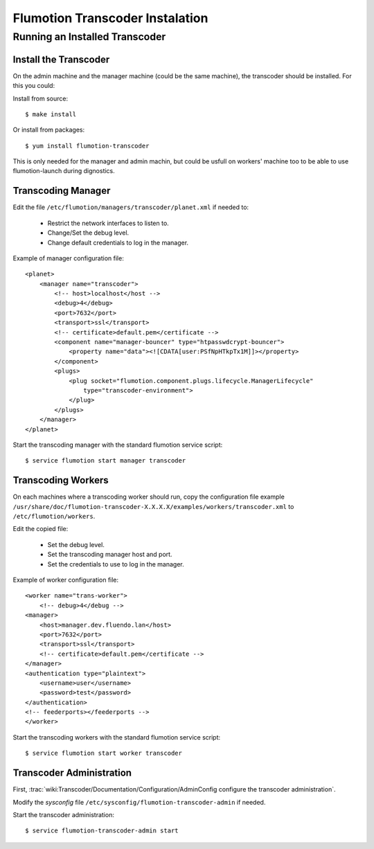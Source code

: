 ================================
Flumotion Transcoder Instalation
================================

Running an Installed Transcoder
===============================

Install the Transcoder
----------------------

On the admin machine and the manager machine (could be the same machine),
the transcoder should be installed. For this you could:

Install from source::

  $ make install
  
Or install from packages::

  $ yum install flumotion-transcoder

This is only needed for the manager and admin machin, but could be usfull
on workers' machine too to be able to use flumotion-launch during dignostics.

Transcoding Manager
-------------------

Edit the file ``/etc/flumotion/managers/transcoder/planet.xml`` if needed to:

  - Restrict the network interfaces to listen to.
  - Change/Set the debug level.
  - Change default credentials to log in the manager.
  
Example of manager configuration file::

	<planet>
	    <manager name="transcoder">
	        <!-- host>localhost</host -->
	        <debug>4</debug>
	        <port>7632</port>
	        <transport>ssl</transport>
	        <!-- certificate>default.pem</certificate -->
	        <component name="manager-bouncer" type="htpasswdcrypt-bouncer">
	            <property name="data"><![CDATA[user:PSfNpHTkpTx1M]]></property>
	        </component>
	        <plugs>
	            <plug socket="flumotion.component.plugs.lifecycle.ManagerLifecycle"
	                type="transcoder-environment">
	            </plug>
	        </plugs>
	    </manager>
	</planet>

Start the transcoding manager with the standard flumotion service script::

  $ service flumotion start manager transcoder

Transcoding Workers
-------------------

On each machines where a transcoding worker should run, copy the configuration
file example ``/usr/share/doc/flumotion-transcoder-X.X.X.X/examples/workers/transcoder.xml``
to ``/etc/flumotion/workers``.

Edit the copied file:

  - Set the debug level.
  - Set the transcoding manager host and port.
  - Set the credentials to use to log in the manager.

Example of worker configuration file::

	<worker name="trans-worker">
	    <!-- debug>4</debug -->
        <manager>
            <host>manager.dev.fluendo.lan</host>
            <port>7632</port>
            <transport>ssl</transport>
            <!-- certificate>default.pem</certificate -->
        </manager>
        <authentication type="plaintext">
            <username>user</username>
            <password>test</password>
        </authentication>
        <!-- feederports></feederports -->
	</worker>


Start the transcoding workers with the standard flumotion service script::

  $ service flumotion start worker transcoder

Transcoder Administration
-------------------------

First, :trac:`wiki:Transcoder/Documentation/Configuration/AdminConfig configure the transcoder administration`.

Modify the *sysconfig* file ``/etc/sysconfig/flumotion-transcoder-admin`` if needed.

Start the transcoder administration::

  $ service flumotion-transcoder-admin start
  
